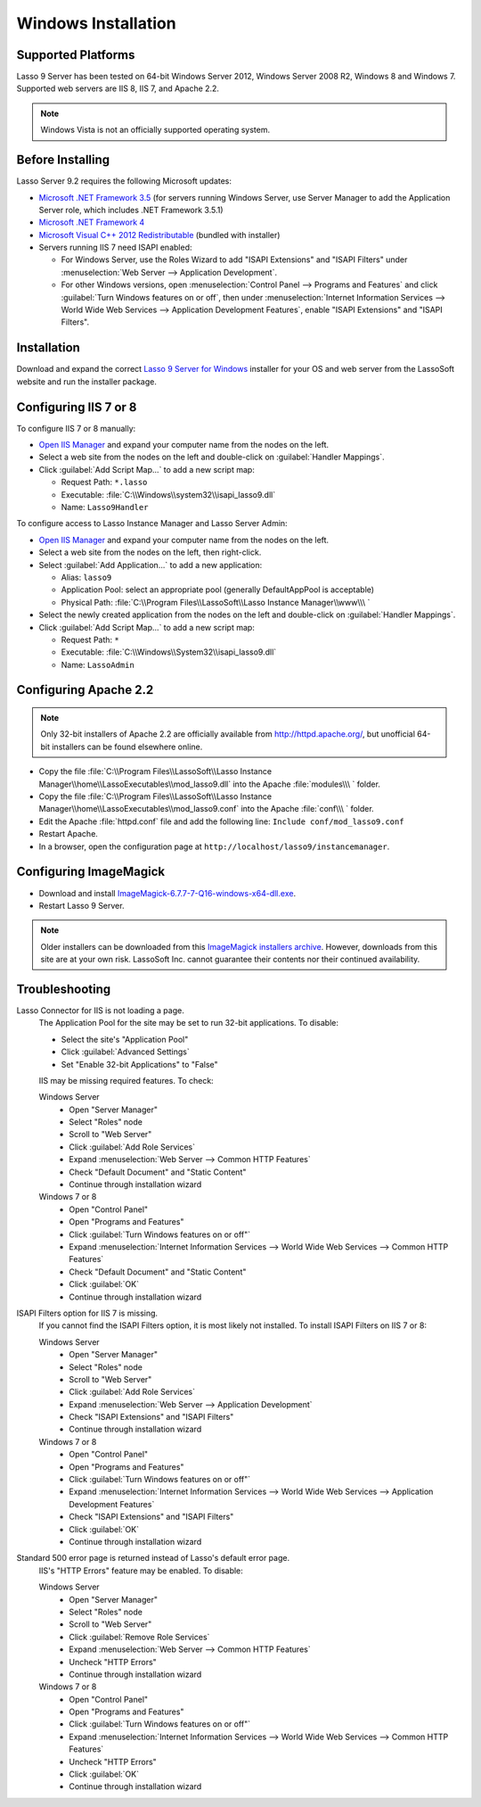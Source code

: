 .. http://www.lassosoft.com/Lasso-Server-9-Windows-Installation-Guide
.. _windows-installation:

********************
Windows Installation
********************


Supported Platforms
===================

Lasso 9 Server has been tested on 64-bit Windows Server 2012, Windows Server
2008 R2, Windows 8 and Windows 7. Supported web servers are IIS 8, IIS 7, and
Apache 2.2.

.. note::
   Windows Vista is not an officially supported operating system.


Before Installing
=================

Lasso Server 9.2 requires the following Microsoft updates:

-  `Microsoft .NET Framework 3.5`_ (for servers running Windows Server, use
   Server Manager to add the Application Server role, which includes .NET
   Framework 3.5.1)
-  `Microsoft .NET Framework 4`_
-  `Microsoft Visual C++ 2012 Redistributable`_ (bundled with installer)
-  Servers running IIS 7 need ISAPI enabled:

   -  For Windows Server, use the Roles Wizard to add "ISAPI Extensions" and
      "ISAPI Filters" under :menuselection:`Web Server --> Application
      Development`.
   -  For other Windows versions, open :menuselection:`Control Panel -->
      Programs and Features` and click :guilabel:`Turn Windows features on or
      off`, then under :menuselection:`Internet Information Services --> World
      Wide Web Services --> Application Development Features`, enable
      "ISAPI Extensions" and "ISAPI Filters".


Installation
============

Download and expand the correct `Lasso 9 Server for Windows`_ installer for your
OS and web server from the LassoSoft website and run the installer package.


Configuring IIS 7 or 8
======================

To configure IIS 7 or 8 manually:

-  `Open IIS Manager`_ and expand your computer name from the nodes on the left.
-  Select a web site from the nodes on the left and double-click on
   :guilabel:`Handler Mappings`.
-  Click :guilabel:`Add Script Map...` to add a new script map:

   -  Request Path: ``*.lasso``
   -  Executable: :file:`C:\\Windows\\system32\\isapi_lasso9.dll`
   -  Name: ``Lasso9Handler``

To configure access to Lasso Instance Manager and Lasso Server Admin:

-  `Open IIS Manager`_ and expand your computer name from the nodes on the left.
-  Select a web site from the nodes on the left, then right-click.
-  Select :guilabel:`Add Application...` to add a new application:

   -  Alias: ``lasso9``
   -  Application Pool: select an appropriate pool (generally DefaultAppPool is
      acceptable)
   -  Physical Path:
      :file:`C:\\Program Files\\LassoSoft\\Lasso Instance Manager\\www\\\ `

-  Select the newly created application from the nodes on the left and
   double-click on :guilabel:`Handler Mappings`.
-  Click :guilabel:`Add Script Map...` to add a new script map:

   -  Request Path: ``*``
   -  Executable: :file:`C:\\Windows\\System32\\isapi_lasso9.dll`
   -  Name: ``LassoAdmin``


Configuring Apache 2.2
======================

.. note::
   Only 32-bit installers of Apache 2.2 are officially available from
   `<http://httpd.apache.org/>`_, but unofficial 64-bit installers can be found
   elsewhere online.

-  Copy the file
   :file:`C:\\Program Files\\LassoSoft\\Lasso Instance Manager\\home\\LassoExecutables\\mod_lasso9.dll`
   into the Apache :file:`modules\\\ ` folder.
-  Copy the file
   :file:`C:\\Program Files\\LassoSoft\\Lasso Instance Manager\\home\\LassoExecutables\\mod_lasso9.conf`
   into the Apache :file:`conf\\\ ` folder.
-  Edit the Apache :file:`httpd.conf` file and add the following line:
   ``Include conf/mod_lasso9.conf``
-  Restart Apache.
-  In a browser, open the configuration page at
   ``http://localhost/lasso9/instancemanager``.


Configuring ImageMagick
=======================

-  Download and install `ImageMagick-6.7.7-7-Q16-windows-x64-dll.exe`_.
-  Restart Lasso 9 Server.

.. note::
   Older installers can be downloaded from this `ImageMagick installers
   archive`_. However, downloads from this site are at your own risk. LassoSoft
   Inc. cannot guarantee their contents nor their continued availability.


Troubleshooting
===============

Lasso Connector for IIS is not loading a page.
   The Application Pool for the site may be set to run 32-bit applications. To
   disable:

   -  Select the site's "Application Pool"
   -  Click :guilabel:`Advanced Settings`
   -  Set "Enable 32-bit Applications" to "False"

   IIS may be missing required features. To check:

   Windows Server
      -  Open "Server Manager"
      -  Select "Roles" node
      -  Scroll to "Web Server"
      -  Click :guilabel:`Add Role Services`
      -  Expand :menuselection:`Web Server --> Common HTTP Features`
      -  Check "Default Document" and "Static Content"
      -  Continue through installation wizard

   Windows 7 or 8
      -  Open "Control Panel"
      -  Open "Programs and Features"
      -  Click :guilabel:`Turn Windows features on or off"`
      -  Expand :menuselection:`Internet Information Services --> World Wide Web
         Services --> Common HTTP Features`
      -  Check "Default Document" and "Static Content"
      -  Click :guilabel:`OK`
      -  Continue through installation wizard

ISAPI Filters option for IIS 7 is missing.
   If you cannot find the ISAPI Filters option, it is most likely not installed.
   To install ISAPI Filters on IIS 7 or 8:

   Windows Server
      -  Open "Server Manager"
      -  Select "Roles" node
      -  Scroll to "Web Server"
      -  Click :guilabel:`Add Role Services`
      -  Expand :menuselection:`Web Server --> Application Development`
      -  Check "ISAPI Extensions" and "ISAPI Filters"
      -  Continue through installation wizard

   Windows 7 or 8
      -  Open "Control Panel"
      -  Open "Programs and Features"
      -  Click :guilabel:`Turn Windows features on or off"`
      -  Expand :menuselection:`Internet Information Services --> World Wide Web
         Services --> Application Development Features`
      -  Check "ISAPI Extensions" and "ISAPI Filters"
      -  Click :guilabel:`OK`
      -  Continue through installation wizard

Standard 500 error page is returned instead of Lasso's default error page.
   IIS's "HTTP Errors" feature may be enabled. To disable:

   Windows Server
      -  Open "Server Manager"
      -  Select "Roles" node
      -  Scroll to "Web Server"
      -  Click :guilabel:`Remove Role Services`
      -  Expand :menuselection:`Web Server --> Common HTTP Features`
      -  Uncheck "HTTP Errors"
      -  Continue through installation wizard

   Windows 7 or 8
      -  Open "Control Panel"
      -  Open "Programs and Features"
      -  Click :guilabel:`Turn Windows features on or off"`
      -  Expand :menuselection:`Internet Information Services --> World Wide Web
         Services --> Common HTTP Features`
      -  Uncheck "HTTP Errors"
      -  Click :guilabel:`OK`
      -  Continue through installation wizard

.. only:: html

   LassoTube How-Tos
   =================

   `Configure Apache2 and Lasso
   <http://www.youtube.com/watch?v=f7oCiUw-OxA&list=UUVvBq5EMVi4KoME3rvNOgOA&index=2&feature=plcp>`_

   `Configure IIS7 for Lasso
   <http://www.youtube.com/watch?v=oQ-6K3EHY3M&feature=relmfu>`_

.. _Microsoft .NET Framework 3.5: http://www.microsoft.com/en-us/download/details.aspx?id=22
.. _Microsoft .NET Framework 4: http://www.microsoft.com/en-us/download/details.aspx?id=17718
.. _Microsoft Visual C++ 2012 Redistributable: http://www.microsoft.com/en-us/download/details.aspx?id=30679
.. _Lasso 9 Server for Windows: http://www.lassosoft.com/Lasso-9-Server-Download#Win
.. _Open IIS Manager: http://technet.microsoft.com/en-us/library/cc770472(v=ws.10).aspx
.. _ImageMagick-6.7.7-7-Q16-windows-x64-dll.exe: http://ftp.sunet.se/pub/multimedia/graphics/ImageMagick/binaries/ImageMagick-6.7.7-7-Q16-windows-x64-dll.exe
.. _ImageMagick installers archive: http://ftp.sunet.se/pub/multimedia/graphics/ImageMagick/binaries/
